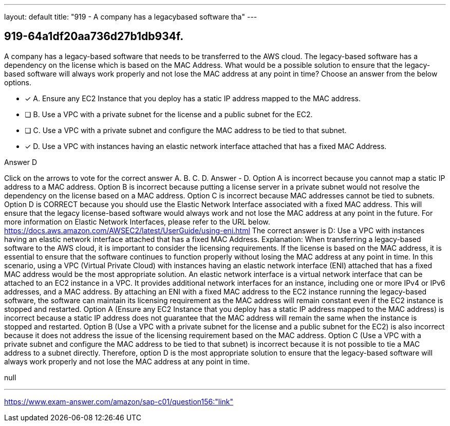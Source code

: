 ---
layout: default 
title: "919 - A company has a legacybased software tha"
---


[.question]
== 919-64a1df20aa736d27b1db934f.


****

[.query]
--
A company has a legacy-based software that needs to be transferred to the AWS cloud.
The legacy-based software has a dependency on the license which is based on the MAC Address.
What would be a possible solution to ensure that the legacy-based software will always work properly and not lose the MAC address at any point in time? Choose an answer from the below options.


--

[.list]
--
* [*] A. Ensure any EC2 Instance that you deploy has a static IP address mapped to the MAC address.
* [ ] B. Use a VPC with a private subnet for the license and a public subnet for the EC2.
* [ ] C. Use a VPC with a private subnet and configure the MAC address to be tied to that subnet.
* [*] D. Use a VPC with instances having an elastic network interface attached that has a fixed MAC Address.

--
****

[.answer]
Answer  D

[.explanation]
--
Click on the arrows to vote for the correct answer
A.
B.
C.
D.
Answer - D.
Option A is incorrect because you cannot map a static IP address to a MAC address.
Option B is incorrect because putting a license server in a private subnet would not resolve the dependency on the license based on a MAC address.
Option C is incorrect because MAC addresses cannot be tied to subnets.
Option D is CORRECT because you should use the Elastic Network Interface associated with a fixed MAC address.
This will ensure that the legacy license-based software would always work and not lose the MAC address at any point in the future.
For more information on Elastic Network Interfaces, please refer to the URL below.
https://docs.aws.amazon.com/AWSEC2/latest/UserGuide/using-eni.html
The correct answer is D: Use a VPC with instances having an elastic network interface attached that has a fixed MAC Address.
Explanation: When transferring a legacy-based software to the AWS cloud, it is important to consider the licensing requirements. If the license is based on the MAC address, it is essential to ensure that the software continues to function properly without losing the MAC address at any point in time.
In this scenario, using a VPC (Virtual Private Cloud) with instances having an elastic network interface (ENI) attached that has a fixed MAC address would be the most appropriate solution.
An elastic network interface is a virtual network interface that can be attached to an EC2 instance in a VPC. It provides additional network interfaces for an instance, including one or more IPv4 or IPv6 addresses, and a MAC address.
By attaching an ENI with a fixed MAC address to the EC2 instance running the legacy-based software, the software can maintain its licensing requirement as the MAC address will remain constant even if the EC2 instance is stopped and restarted.
Option A (Ensure any EC2 Instance that you deploy has a static IP address mapped to the MAC address) is incorrect because a static IP address does not guarantee that the MAC address will remain the same when the instance is stopped and restarted.
Option B (Use a VPC with a private subnet for the license and a public subnet for the EC2) is also incorrect because it does not address the issue of the licensing requirement based on the MAC address.
Option C (Use a VPC with a private subnet and configure the MAC address to be tied to that subnet) is incorrect because it is not possible to tie a MAC address to a subnet directly.
Therefore, option D is the most appropriate solution to ensure that the legacy-based software will always work properly and not lose the MAC address at any point in time.
--

[.ka]
null

'''



https://www.exam-answer.com/amazon/sap-c01/question156:"link"


